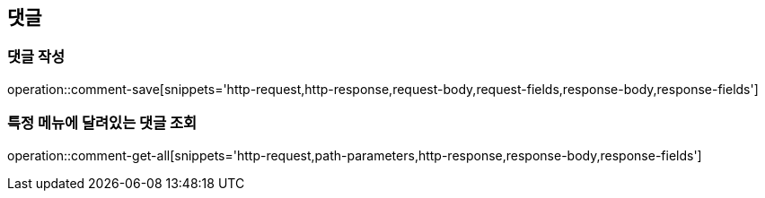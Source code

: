 == 댓글

=== 댓글 작성

operation::comment-save[snippets='http-request,http-response,request-body,request-fields,response-body,response-fields']

=== 특정 메뉴에 달려있는 댓글 조회

operation::comment-get-all[snippets='http-request,path-parameters,http-response,response-body,response-fields']
